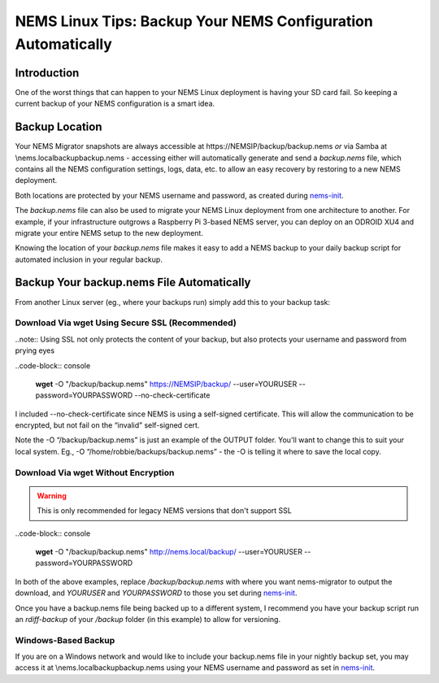 NEMS Linux Tips: Backup Your NEMS Configuration Automatically
=============================================================

Introduction
------------

One of the worst things that can happen to your NEMS Linux deployment is
having your SD card fail. So keeping a current backup of your NEMS
configuration is a smart idea.

Backup Location
---------------

Your NEMS Migrator snapshots are always accessible at
\https://NEMSIP/backup/backup.nems *or* via Samba at
\\nems.local\backup\backup.nems - accessing either will automatically
generate and send a *backup.nems* file, which contains all the NEMS
configuration settings, logs, data, etc. to allow an easy recovery by
restoring to a new NEMS deployment.

Both locations are protected by your NEMS username and password, as
created
during `nems-init <https://docs.nemslinux.com/commands/nems-init>`__.

The *backup.nems* file can also be used to migrate your NEMS Linux
deployment from one architecture to another. For example, if your
infrastructure outgrows a Raspberry Pi 3-based NEMS server, you can
deploy on an ODROID XU4 and migrate your entire NEMS setup to the new
deployment.

Knowing the location of your *backup.nems* file makes it easy to add a
NEMS backup to your daily backup script for automated inclusion in your
regular backup.

Backup Your backup.nems File Automatically
------------------------------------------

From another Linux server (eg., where your backups run) simply add this
to your backup task:

Download Via wget Using Secure SSL (Recommended)
~~~~~~~~~~~~~~~~~~~~~~~~~~~~~~~~~~~~~~~~~~~~~~~~

..note:: Using SSL not only protects the content of your backup, but also protects your username and password from prying eyes

..code-block:: console

  **wget** -O "/backup/backup.nems" https://NEMSIP/backup/ --user=YOURUSER --password=YOURPASSWORD --no-check-certificate

I included --no-check-certificate since NEMS is using a self-signed
certificate. This will allow the communication to be encrypted, but not
fail on the “invalid” self-signed cert.

Note the -O “/backup/backup.nems” is just an example of the OUTPUT
folder. You'll want to change this to suit your local system. Eg., -O
“/home/robbie/backups/backup.nems” - the -O is telling it where to save
the local copy.

Download Via wget Without Encryption
~~~~~~~~~~~~~~~~~~~~~~~~~~~~~~~~~~~~

.. warning:: This is only recommended for legacy NEMS versions that don't support SSL

..code-block:: console

  **wget** -O "/backup/backup.nems" http://nems.local/backup/ --user=YOURUSER --password=YOURPASSWORD

In both of the above examples, replace */backup/backup.nems* with where
you want nems-migrator to output the download,
and *YOURUSER* and *YOURPASSWORD* to those you set
during `nems-init <https://docs.nemslinux.com/commands/nems-init>`__.

Once you have a backup.nems file being backed up to a different system,
I recommend you have your backup script run an *rdiff-backup* of
your */backup* folder (in this example) to allow for versioning.

Windows-Based Backup
~~~~~~~~~~~~~~~~~~~~

If you are on a Windows network and would like to include your
backup.nems file in your nightly backup set, you may access it at
\\nems.local\backup\backup.nems using your NEMS username and password
as set in `nems-init <https://docs.nemslinux.com/commands/nems-init>`__.
